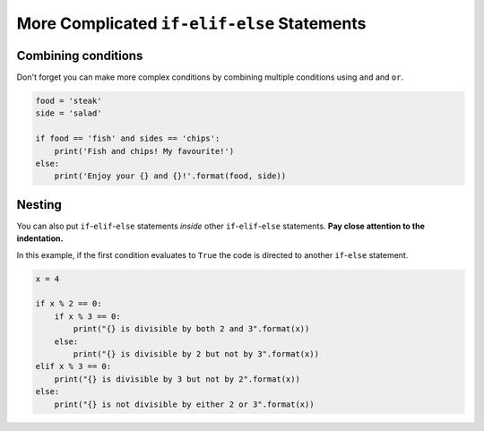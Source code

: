 More Complicated ``if-elif-else`` Statements
========================================

Combining conditions
--------------------

Don't forget you can make more complex conditions by combining multiple
conditions using ``and`` and ``or``.

.. code-block::

    food = 'steak'
    side = 'salad'

    if food == 'fish' and sides == 'chips':
        print('Fish and chips! My favourite!')
    else:
        print('Enjoy your {} and {}!'.format(food, side))

.. image:: img/4_example1.png
    :width: 600
    :align: center

Nesting
-------

You can also put ``if``-``elif``-``else`` statements *inside* other
``if``-``elif``-``else`` statements. **Pay close attention to the
indentation.**

In this example, if the first condition evaluates to ``True`` the code is
directed to another ``if``-``else`` statement.

.. code-block:: python

    x = 4

    if x % 2 == 0:
        if x % 3 == 0:
            print("{} is divisible by both 2 and 3".format(x))
        else:
            print("{} is divisible by 2 but not by 3".format(x))
    elif x % 3 == 0:
        print("{} is divisible by 3 but not by 2".format(x))
    else:
        print("{} is not divisible by either 2 or 3".format(x))

.. image:: img/4_example2.png
    :width: 600
    :align: center

.. dropdown:: Question 1
    :open:
    :color: info
    :icon: question

    What do you think the output of the following code will be?

    .. code-block:: python

        today = 'Wednesday'
        holidays = False

        if holidays:
            print("It's the holidays!")
        else:
            if today == 'Saturday' or today == 'Sunday':
                print("It's the weekend!")
            else:
                print('Today is a school day.')

    .. dropdown:: Solution
        :class-title: sd-font-weight-bold
        :color: dark

        .. code-block:: html

            Today is a school day.

        The first condition evaluates to ``False``, so we go down the ``else`` branch. Inside this branch we have another ``if``-``else`` statement. This condition also evaluates to ``False``, so the program will print *Today is a school day*.

        .. image:: img/4_question1.png
            :width: 600
            :align: center

.. dropdown:: Question 2
    :open:
    :color: info
    :icon: question

    Consider the two programs below. They are similar but not quite the same.  If you set ``red = 3`` and ``blue = 2``, both programs will output

    .. code-block:: html

        Red team wins!
        Congratulations to the winning team!

    **Program 1**

    .. code-block::

        red = 3
        blue = 2

        if red > blue:
            print('Red team wins!')
        elif blue > red:
            print('Blue team wins!')
        else:
            print("It's a draw!")
        print('Congratulations to the winning team!')

    **Program 2**

    .. code-block::

        red = 3
        blue = 2

        if red == blue:
            print("It's a draw!")
        else:
            if red > blue:
                print('Red team wins!')
            else:
                print('Blue team wins!')
            print('Congratulations to the winning team!')

    Suppose we changed the value stored in the variables ``red`` and ``blue``. For which of the following will program 1 and program 2 result in **different** outputs? *Select all that apply*.


    A.

      .. code-block:: python

        red = 5
        blue = 0

    B.

      .. code-block:: python

        red = 2
        blue = 2

    C.

      .. code-block:: python

        red = 2
        blue = 4

    D.

      .. code-block:: python

        red = 0
        blue = 0

    .. dropdown:: :material-regular:`lock;1.5em` Solution
        :class-title: sd-font-weight-bold
        :color: dark

        .. :octicon:`x-circle;1em;sd-text-danger;` ``red = 5``, ``blue = 0``

        .. :octicon:`issue-closed;1em;sd-text-success;` ``red = 2``, ``blue = 2``

        .. :octicon:`x-circle;1em;sd-text-danger;` ``red = 2``, ``blue = 4``

        .. :octicon:`issue-closed;1em;sd-text-success;` ``red = 0``, ``blue = 0``

        .. In program 1, if all the conditions evaluate to ``False`` we end up in the ``else`` branch which means that the program will print *It's a draw!*. There is then a final print statement which is outside the ``if``-``elif``-``else``. This print statement will always execute so the program will always print *Congratulations to the winning team!*.

        .. .. image:: img/4_question3b.png
        ..     :width: 600
        ..     :align: center

        .. In program 2 you'll see that the structure is slightly different. In this case ``print('Congratulations to the winning team!')`` is inside the first ``else`` branch and will only print if there is not a draw between the red and blue team. So in this example it won't print.

        .. .. image:: img/4_question3a.png
        ..     :width: 600
        ..     :align: center

        *Solution is locked*

.. dropdown:: Code challenge: Red Team Blue Team
    :color: warning
    :icon: star

    Implement the algorithm illustrated in the diagram below in Python. **Pay close attention to the indentation.**

    .. image:: img/4_question2.png
        :width: 600
        :align: center

    .. dropdown:: :material-regular:`lock;1.5em` Solution
        :class-title: sd-font-weight-bold
        :color: dark

        .. .. code-block::

        ..     red = 4
        ..     blue = 5

        ..     if red == blue:
        ..         print("It's a draw!")
        ..     else:
        ..         if red > blue:
        ..             print('Red team wins!')
        ..         else:
        ..             print('Blue team wins!')
        ..         print('Congratulations to the winning team!')

        .. Things to note:

        .. * We encouter the second ``if`` statement if the first ``if`` statement evaluates to ``False``

        .. * The ``print('Congratulations to the winning team!')`` happens if the first ``if`` statement evaluates to ``False``, but will execute regardless of the outcome of the second condition. This means it's inside the ``else`` branch of the first ``if`` statement, but is not inside the second ``if`` statement.

        *Solution is locked*

.. dropdown:: Code challenge: Order x, y and z
    :color: warning
    :icon: star

    Write a program that asks the user for integers x, y and z. Each value will be unique, i.e. none of the values will be the same. Your program should then order these values from largest to smallest and display them in the following format:

    .. code-block:: html

        largest > second largest > smallest

    **Example 1**

    .. code-block:: html

        x: 3
        y: 7
        z: 1
        7 > 3 > 1

    **Example 2**

    .. code-block:: html

        x: 2
        y: 5
        z: 9
        9 > 5 > 2

    **Example 3**

    .. code-block:: html

        x: 6
        y: 4
        z: 8
        8 > 6 > 4

    .. dropdown:: :material-regular:`lock;1.5em` Solution
        :class-title: sd-font-weight-bold
        :color: dark

        .. .. code-block::

        ..     x = int(input('x: '))
        ..     y = int(input('y: '))
        ..     z = int(input('z: '))

        ..     if x > y and x > z:
        ..         if y > z:
        ..             print('{} > {} > {}'.format(x, y, z))
        ..         else:
        ..             print('{} > {} > {}'.format(x, z, y))
        ..     elif y > z:
        ..         if x > z:
        ..             print('{} > {} > {}'.format(y, x, z))
        ..         else:
        ..             print('{} > {} > {}'.format(y, z, x))
        ..     else:
        ..         if x > y:
        ..             print('{} > {} > {}'.format(z, x, y))
        ..         else:
        ..             print('{} > {} > {}'.format(z, y, x))

        *Solution is locked*
